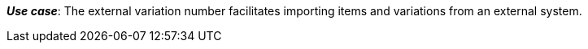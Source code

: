 ifdef::manual[]
Enter an external variation ID.
endif::manual[]

ifdef::import[]
Enter an external variation ID into the CSV file.

*_Default value_*: No default value

*_Permitted import values_*: Alpha-numeric

You can find the result of the import in the back end menu: <<item/managing-items#190, Item » Edit item » [Open variation] » Tab: Settings » Area: Basic settings » Entry field: External Variation ID>>
endif::import[]

ifdef::export,catalogue[]
The external variation ID.

Corresponds to the option in the menu: <<item/managing-items#190, Item » Edit item » [Open variation] » Tab: Settings » Area: Basic settings » Entry field: External Variation ID>>
endif::export,catalogue[]

*_Use case_*: The external variation number facilitates importing items and variations from an external system.
